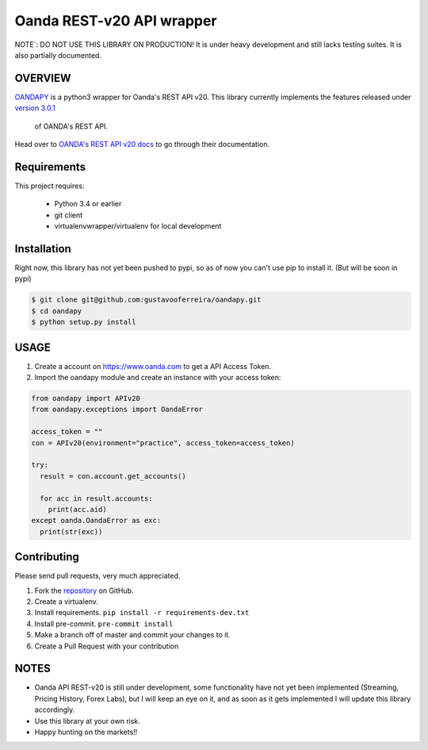 Oanda REST-v20 API wrapper
==========================

|PyPI latest| |PyPI Version| |Coverage Status| |Travis Build Status| |Code Health| |PyPI License|

NOTE`: DO NOT USE THIS LIBRARY ON PRODUCTION!
It is under heavy development and still lacks testing suites. It is also partially documented.


OVERVIEW
--------

`OANDAPY <https://github.com/gustavooferreira/oandapy>`_ is a python3 wrapper for Oanda's REST API v20.
This library currently implements the features released under `version 3.0.1 <http://developer.oanda.com/rest-live-v20/release-notes/>`_
 of OANDA's REST API.

Head over to `OANDA's REST API v20 docs <http://developer.oanda.com/rest-live-v20/introduction>`_ to go through their documentation.

Requirements
------------

This project requires:

    * Python 3.4 or earlier
    * git client
    * virtualenvwrapper/virtualenv for local development


Installation
------------

Right now, this library has not yet been pushed to pypi, so as of now you can't use pip to install it. (But will be soon in pypi)

.. code-block:: bash

    $ git clone git@github.com:gustavooferreira/oandapy.git
    $ cd oandapy
    $ python setup.py install

USAGE
-----

1. Create a account on `<https://www.oanda.com>`_ to get a API Access Token.
2. Import the oandapy module and create an instance with your access token:

.. code-block:: python

    from oandapy import APIv20
    from oandapy.exceptions import OandaError

    access_token = ""
    con = APIv20(environment="practice", access_token=access_token)

    try:
      result = con.account.get_accounts()

      for acc in result.accounts:
        print(acc.aid)
    except oanda.OandaError as exc:
      print(str(exc))



Contributing
------------

Please send pull requests, very much appreciated.


1. Fork the `repository <https://github.com/gustavooferreira/oandapy>`_ on GitHub.
2. Create a virtualenv.
3. Install requirements. ``pip install -r requirements-dev.txt``
4. Install pre-commit. ``pre-commit install``
5. Make a branch off of master and commit your changes to it.
6. Create a Pull Request with your contribution


NOTES
-----

* Oanda API REST-v20 is still under development, some functionality have not yet been implemented (Streaming, Pricing History, Forex Labs), but I will keep an eye on it, and as soon as it gets implemented I will update this library accordingly.
* Use this library at your own risk.
* Happy hunting on the markets!!


.. |Travis Build Status| image:: https://travis-ci.org/gustavooferreira/oandapy.svg?branch=master
   :target: https://travis-ci.org/gustavooferreira/oandapy.svg?branch=master
.. |Coverage Status| image:: https://coveralls.io/repos/github/gustavooferreira/oandapy/badge.svg?branch=master
    :target: https://coveralls.io/github/gustavooferreira/oandapy?branch=master
.. |Code Health| image:: https://landscape.io/github/gustavooferreira/oandapy/master/landscape.svg?style=flat
    :target: https://landscape.io/github/gustavooferreira/oandapy/master
.. |PyPI Version| image:: https://img.shields.io/pypi/pyversions/oandapy.svg?maxAge=2592000
   :target: https://pypi.python.org/pypi/oandapy
.. |PyPI License| image:: https://img.shields.io/pypi/l/oandapy.svg?maxAge=2592000
   :target: https://github.com/gustavooferreira/oandapy/blob/master/LICENCE
.. |PyPI latest| image:: https://img.shields.io/pypi/v/oandapy.svg?maxAge=360
   :target: https://pypi.python.org/pypi/oandapy
